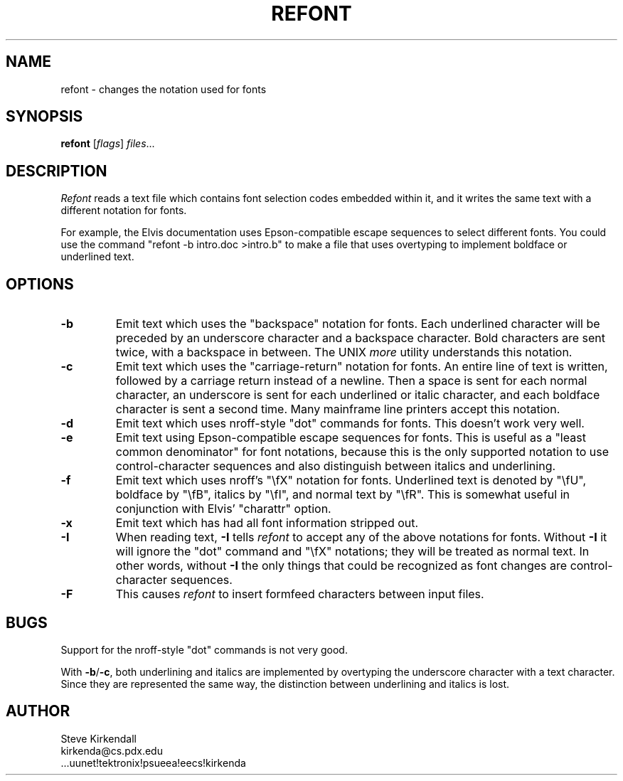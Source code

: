 .TH REFONT 1
.SH NAME
refont - changes the notation used for fonts
.SH SYNOPSIS
\fBrefont\fP [\fIflags\fP] \fIfiles\fP...
.SH DESCRIPTION
\fIRefont\fP reads a text file which contains font selection codes embedded
within it,
and it writes the same text with a different notation for fonts.
.PP
For example, the Elvis documentation uses Epson-compatible escape sequences
to select different fonts.
You could use the command "refont -b intro.doc >intro.b" to make a file
that uses overtyping to implement boldface or underlined text.
.SH OPTIONS
.IP \fB-b\fP
Emit text which uses the "backspace" notation for fonts.
Each underlined character will be preceded by an underscore character
and a backspace character.
Bold characters are sent twice, with a backspace in between.
The UNIX \fImore\fR utility understands this notation.
.IP \fB-c\fP
Emit text which uses the "carriage-return" notation for fonts.
An entire line of text is written,
followed by a carriage return instead of a newline.
Then a space is sent for each normal character,
an underscore is sent for each underlined or italic character,
and each boldface character is sent a second time.
Many mainframe line printers accept this notation.
.IP \fB-d\fP
Emit text which uses nroff-style "dot" commands for fonts.
This doesn't work very well.
.IP \fB-e\fP
Emit text using Epson-compatible escape sequences for fonts.
This is useful as a "least common denominator" for font notations,
because this is the only supported notation to use control-character sequences
and also distinguish between italics and underlining.
.IP \fB-f\fP
Emit text which uses nroff's "\\fX" notation for fonts.
Underlined text is denoted by "\\fU",
boldface by "\\fB",
italics by "\\fI",
and normal text by "\\fR".
This is somewhat useful in conjunction with Elvis' "charattr" option.
.IP \fB-x\fP
Emit text which has had all font information stripped out.
.IP \fB-I\fP
When reading text, \fB-I\fP tells \fIrefont\fP to accept any of the above
notations for fonts.
Without \fB-I\fP it will ignore the "dot" command and "\\fX" notations;
they will be treated as normal text.
In other words, without \fB-I\fP the only things that could be recognized as
font changes are control-character sequences.
.IP \fB-F\fP
This causes \fIrefont\fP to insert formfeed characters between input files.
.SH BUGS
Support for the nroff-style "dot" commands is not very good.
.PP
With \fB-b\fP/\fB-c\fP, both underlining and italics are implemented by
overtyping the underscore character with a text character.
Since they are represented the same way, the distinction between underlining
and italics is lost.
.SH AUTHOR
.nf
Steve Kirkendall
kirkenda@cs.pdx.edu
\&...uunet!tektronix!psueea!eecs!kirkenda
